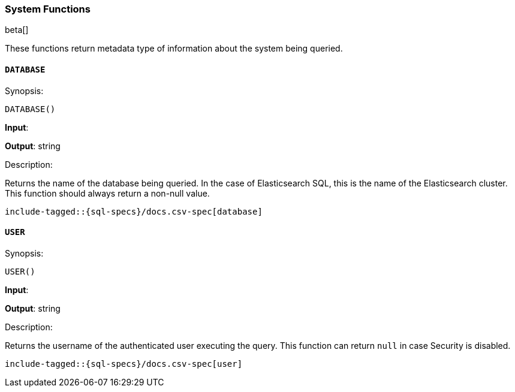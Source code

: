 [role="xpack"]
[testenv="basic"]
[[sql-functions-system]]
=== System Functions

beta[]

These functions return metadata type of information about the system being queried.

[[sql-functions-system-database]]
==== `DATABASE`

.Synopsis:
[source, sql]
--------------------------------------------------
DATABASE()
--------------------------------------------------

*Input*:

*Output*: string

.Description:

Returns the name of the database being queried. In the case of Elasticsearch SQL, this
is the name of the Elasticsearch cluster. This function should always return a non-null
value.

["source","sql",subs="attributes,callouts,macros"]
--------------------------------------------------
include-tagged::{sql-specs}/docs.csv-spec[database]
--------------------------------------------------

[[sql-functions-system-user]]
==== `USER`

.Synopsis:
[source, sql]
--------------------------------------------------
USER()
--------------------------------------------------
*Input*:

*Output*: string

.Description:

Returns the username of the authenticated user executing the query. This function can
return `null` in case Security is disabled.

["source","sql",subs="attributes,callouts,macros"]
--------------------------------------------------
include-tagged::{sql-specs}/docs.csv-spec[user]
--------------------------------------------------
